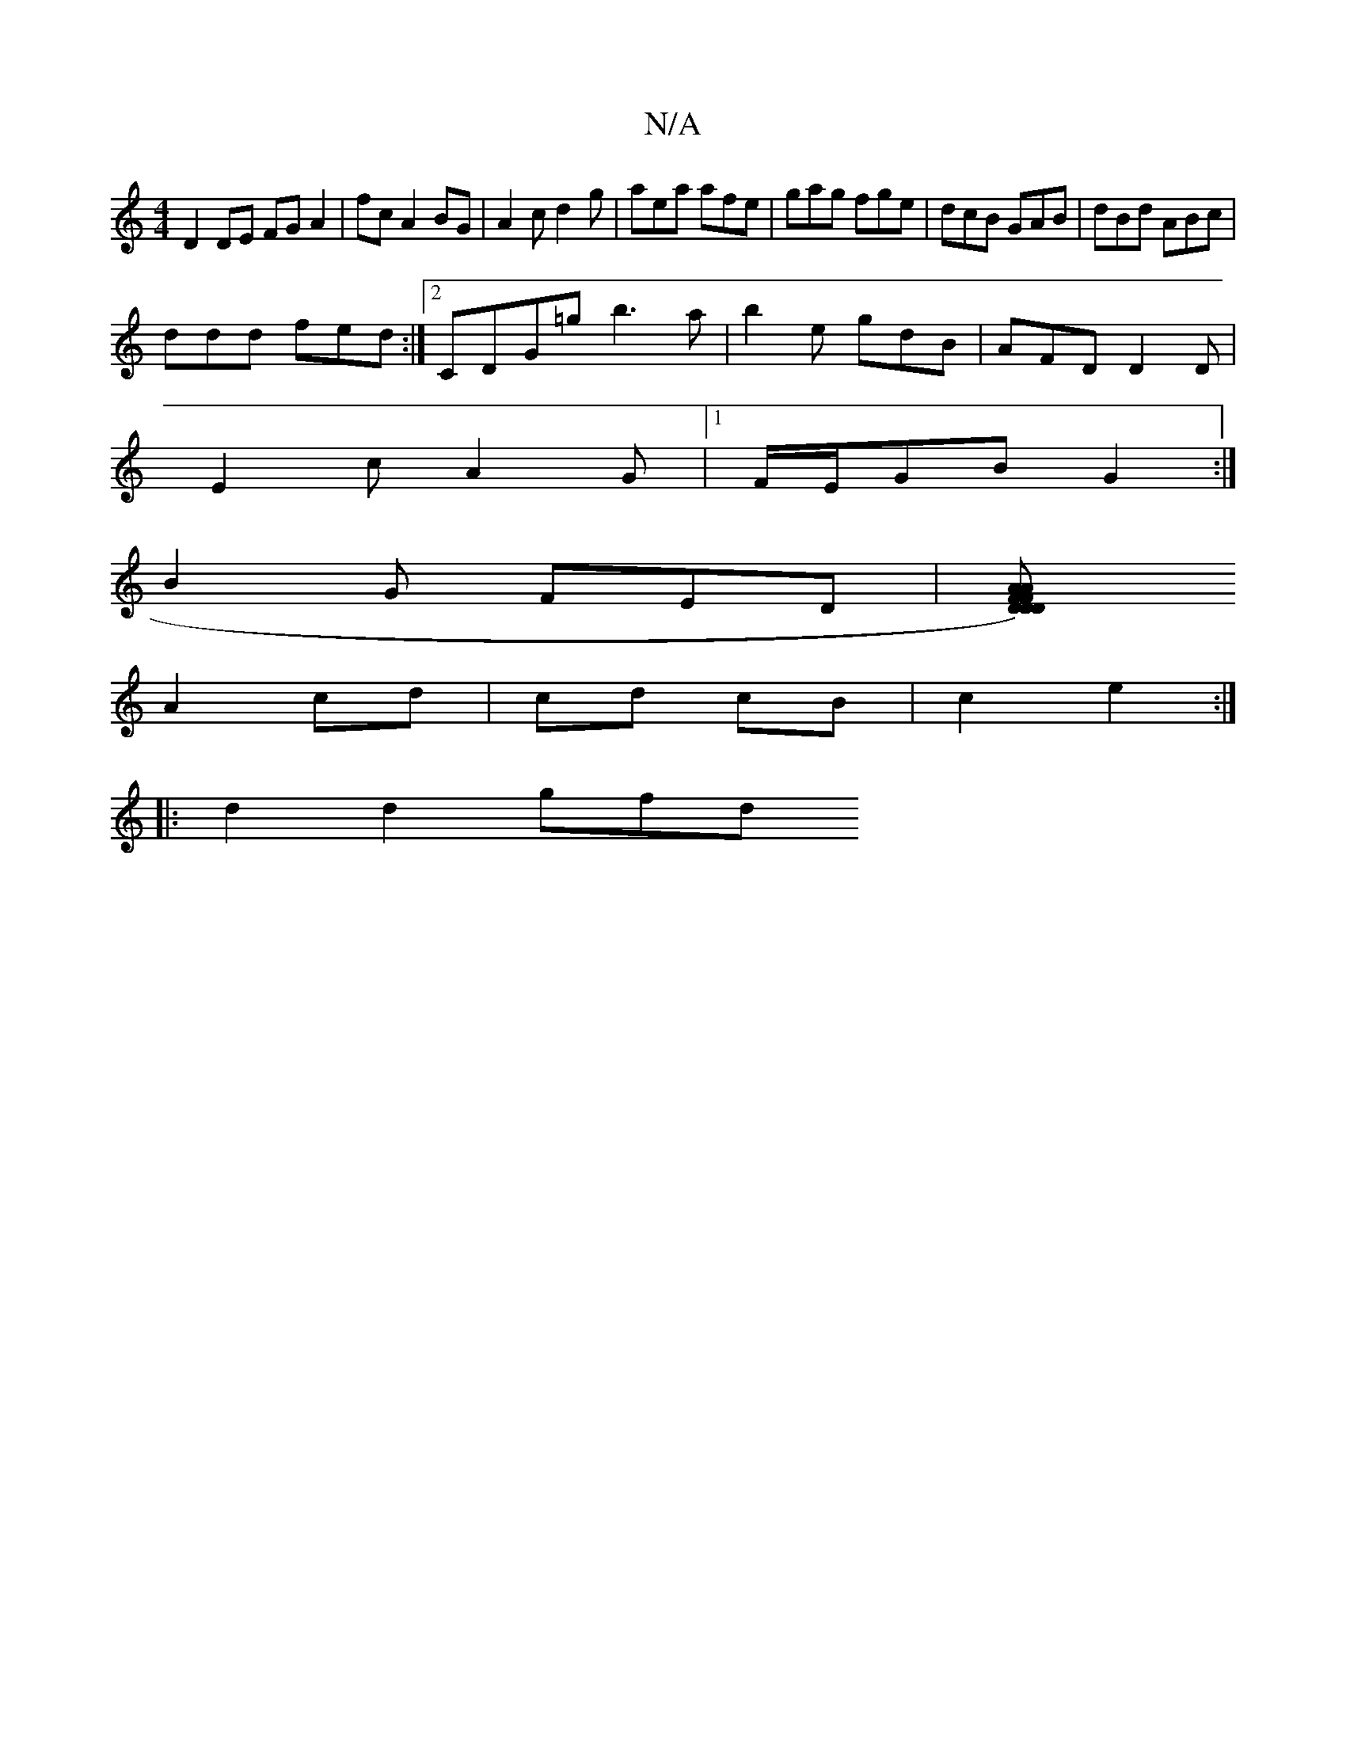 X:1
T:N/A
M:4/4
R:N/A
K:Cmajor
D2 DE FG A2|fcA2BG|A2c d2 g|aea afe|gag fge|dcB GAB|dBd ABc|
ddd fed:|2 CDG=g b3 a|b2e gdB |AFD D2D|
E2 c A2G |1 F/E/GB G2 :|
B2G FED|[D2 D2)|F2AF D2 A2|A2 A2 E2G2|
A2 cd | cd cB | c2 e2 :|
|:d2d2 gfd